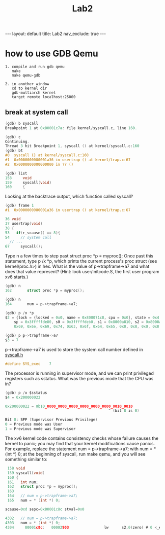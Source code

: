 #+title: Lab2

#+STARTUP: showall indent
#+STARTUP: hidestars
#+TOC: nil  ;; Disable table of contents by default
#+OPTIONS: toc:nil  ;; Disable TOC in HTML export

#+BEGIN_EXPORT html
---
layout: default
title: Lab2
nav_exclude: true
---
#+END_EXPORT


* how to use GDB Qemu
#+begin_src
1. compile and run gdb qemu
   make
   make qemu-gdb

2. in another window
   cd to kernel dir
   gdb-multiarch kernel
   target remote localhost:25000
#+end_src

** break at system call
#+begin_src c
(gdb) b syscall
Breakpoint 1 at 0x80001c7a: file kernel/syscall.c, line 160.

(gdb) c
Continuing.
Thread 3 hit Breakpoint 1, syscall () at kernel/syscall.c:160
(gdb) bt
#0  syscall () at kernel/syscall.c:160
#1  0x0000000080001a36 in usertrap () at kernel/trap.c:67
#2  0x0000000000000000 in ?? ()

(gdb) list
158     void
159     syscall(void)
160     {
#+end_src

Looking at the backtrace output, which function called syscall?
#+begin_src c
(gdb) frame 1
#1  0x0000000080001a36 in usertrap () at kernel/trap.c:67

36 void
37 usertrap(void)
38 {
53   if(r_scause() == 8){
54     // system call
  // ...
67     syscall();
#+end_src

Type n a few times to step past struct proc *p = myproc(); Once past this statement, type p /x *p, which prints the current process's proc struct (see kernel/proc.h>) in hex.
What is the value of p->trapframe->a7 and what does that value represent? (Hint: look user/initcode.S, the first user program xv6 starts.)

#+begin_src c
(gdb) n
162       struct proc *p = myproc();

(gdb) n
164       num = p->trapframe->a7;

(gdb) p /x *p
$2 = {lock = {locked = 0x0, name = 0x800071c8, cpu = 0x0}, state = 0x4, chan = 0x0, killed = 0x0, xstate = 0x0, pid = 0x1, parent = 0x0, kstack = 0x3fffffd000, sz = 0x1000, pagetable = 0x87f55000, trapframe = 0x87f56000, context = {ra = 0x800012b6,
    sp = 0x3fffffde80, s0 = 0x3fffffdeb0, s1 = 0x8000a810, s2 = 0x8000a3e0, s3 = 0x1, s4 = 0x80010898, s5 = 0x3, s6 = 0x8001b6b0, s7 = 0x1, s8 = 0x8001b7d8, s9 = 0x4, s10 = 0x0, s11 = 0x0}, ofile = {0x0 <repeats 16 times>}, cwd = 0x80018b20, name = {
    0x69, 0x6e, 0x69, 0x74, 0x63, 0x6f, 0x64, 0x65, 0x0, 0x0, 0x0, 0x0, 0x0, 0x0, 0x0, 0x0}, trace_mask = 0x0}

(gdb) p p->trapframe->a7
$3 = 7
#+end_src

p->trapframe->a7 is used to store the system call number defined in [[https://github.com/mit-pdos/xv6-riscv/blob/de247db5e6384b138f270e0a7c745989b5a9c23b/kernel/syscall.h#L8][syscall.h]]
#+begin_src c
#define SYS_exec    7
#+end_src

The processor is running in supervisor mode, and we can print privileged registers such as sstatus. What was the previous mode that the CPU was in?
#+begin_src c
(gdb) p /x $sstatus
$4 = 0x200000022

0x200000022 = 0b10_0000_0000_0000_0000_0000_0000_0010_0010
                                               ^ (bit 8 is 0)

Bit 8: SPP (Supervisor Previous Privilege)
0 = Previous mode was User
1 = Previous mode was Supervisor
#+end_src

The xv6 kernel code contains consistency checks whose failure causes the kernel to panic; you may find that your kernel modifications cause panics. For example, replace the statement num = p->trapframe->a7; with num = * (int *) 0; at the beginning of syscall, run make qemu, and you will see something similar to:
#+begin_src c
 158 void
 159 syscall(void)
 160 {
 161   int num;
 162   struct proc *p = myproc();
 163
 164   // num = p->trapframe->a7;
 165   num = * (int *) 0;

scause=0xd sepc=0x80001c8c stval=0x0

4302   // num = p->trapframe->a7;
4303   num = * (int *) 0;
4304     80001c8c:   00002903                lw      s2,0(zero) # 0 <_entry-0x80000000>
#+end_src
